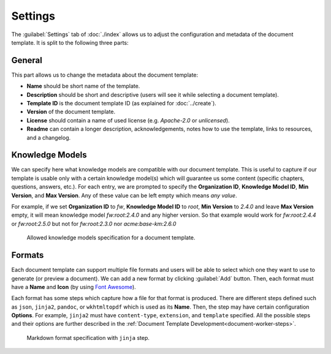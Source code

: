 Settings
********

The :guilabel:`Settings` tab of :doc:`./index` allows us to adjust the configuration and metadata of the document template. It is split to the following three parts:

General
=======

This part allows us to change the metadata about the document template:

- **Name** should be short name of the template.
- **Description** should be short and descriptive (users will see it while selecting a document template).
- **Template ID** is the document template ID (as explained for :doc:`../create`).
- **Version** of the document template.
- **License** should contain a name of used license (e.g. *Apache-2.0* or *unlicensed*).
- **Readme** can contain a longer description, acknowledgements, notes how to use the template, links to resources, and a changelog.


Knowledge Models
================

We can specify here what knowledge models are compatible with our document template. This is useful to capture if our template is usable only with a certain knowledge model(s) which will guarantee us some content (specific chapters, questions, answers, etc.). For each entry, we are prompted to specify the **Organization ID**, **Knowledge Model ID**, **Min Version**, and **Max Version**. Any of these value can be left empty which means *any value*.

For example, if we set **Organization ID** to *fw*, **Knowledge Model ID** to *root*, **Min Version** to *2.4.0* and leave **Max Version** empty, it will mean knowledge model *fw:root:2.4.0* and any higher version. So that example would work for *fw:root:2.4.4* or *fw:root:2.5.0* but not for *fw:root:2.3.0* nor *acme:base-km:2.6.0*


.. figure:: template/allowed-kms.png
    :width: 628
    
    Allowed knowledge models specification for a document template.


Formats
=======

Each document template can support multiple file formats and users will be able to select which one they want to use to generate (or preview a document). We can add a new format by clicking :guilabel:`Add` button. Then, each format must have a **Name** and **Icon** (by using `Font Awesome <https://fontawesome.com/v5/search>`_). 

Each format has some steps which capture how a file for that format is produced. There are different steps defined such as ``json``, ``jinja2``, ``pandoc``, or ``wkhtmltopdf`` which is used as its **Name**. Then, the step may have certain configuration **Options**. For example, ``jinja2`` must have ``content-type``, ``extension``, and ``template`` specified. All the possible steps and their options are further described in the :ref:`Document Template Development<document-worker-steps>`.


.. figure:: template/formats.png
    :width: 628
    
    Markdown format specification with ``jinja`` step.
